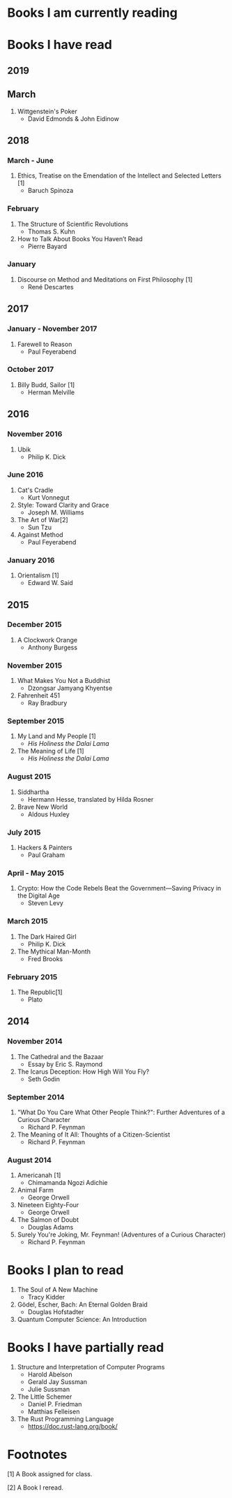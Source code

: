 * Books I am currently reading
* Books I have read
** 2019
** March
   1. Wittgenstein's Poker
      - David Edmonds & John Eidinow
** 2018
*** March - June
    1. Ethics, Treatise on the Emendation of the Intellect and Selected Letters [1]
       - Baruch Spinoza
*** February
    1. The Structure of Scientific Revolutions
       - Thomas S. Kuhn
    2. How to Talk About Books You Haven’t Read
       - Pierre Bayard
*** January
    1. Discourse on Method and Meditations on First Philosophy [1]
       - René Descartes
** 2017
*** January - November 2017
    1. Farewell to Reason
       - Paul Feyerabend
*** October 2017
    1. Billy Budd, Sailor [1]
       - Herman Melville
** 2016
*** November 2016
    1. Ubik
       - Philip K. Dick
*** June 2016
    1. Cat's Cradle
       - Kurt Vonnegut
    2. Style: Toward Clarity and Grace
       - Joseph M. Williams
    3. The Art of War[2]
       - Sun Tzu
    4. Against Method
       - Paul Feyerabend
*** January 2016
    1. Orientalism [1]
       - Edward W. Said
** 2015
*** December 2015
    1. A Clockwork Orange
       - Anthony Burgess
*** November 2015
    1. What Makes You Not a Buddhist
       - Dzongsar Jamyang Khyentse
    2. Fahrenheit 451
       - Ray Bradbury
*** September 2015
    1. My Land and My People [1]
       - /His Holiness the Dalai Lama/
    2. The Meaning of Life [1]
       - /His Holiness the Dalai Lama/
*** August 2015
    1. Siddhartha
       - Hermann Hesse, translated by Hilda Rosner
    2. Brave New World
       - Aldous Huxley
*** July 2015
    1. Hackers & Painters
       - Paul Graham
*** April - May 2015
    1. Crypto: How the Code Rebels Beat the Government—Saving Privacy in the Digital Age
       - Steven Levy
*** March 2015
    1. The Dark Haired Girl
       - Philip K. Dick
    2. The Mythical Man-Month
       - Fred Brooks
*** February 2015
    1. The Republic[1]
       - Plato

** 2014
*** November 2014
    1. The Cathedral and the Bazaar
       - Essay by Eric S. Raymond
    2. The Icarus Deception: How High Will You Fly?
       - Seth Godin
*** September 2014
    1. "What Do You Care What Other People Think?": Further Adventures of a Curious Character
       - Richard P. Feynman
    2. The Meaning of It All: Thoughts of a Citizen-Scientist
       - Richard P. Feynman
*** August 2014
    1. Americanah [1]
       - Chimamanda Ngozi Adichie
    2. Animal Farm
       - George Orwell
    3. Nineteen Eighty-Four
       - George Orwell
    4. The Salmon of Doubt
       - Douglas Adams
    5. Surely You're Joking, Mr. Feynman! (Adventures of a Curious Character)
       - Richard P. Feynman

* Books I plan to read
  1. The Soul of A New Machine
     - Tracy Kidder
  2. Gödel, Escher, Bach: An Eternal Golden Braid
     - Douglas Hofstadter
  3. Quantum Computer Science: An Introduction

* Books I have partially read
  1. Structure and Interpretation of Computer Programs
     - Harold Abelson
     - Gerald Jay Sussman
     - Julie Sussman
  2. The Little Schemer
     - Daniel P. Friedman
     - Matthias Felleisen
  3. The Rust Programming Language
     - https://doc.rust-lang.org/book/

* Footnotes
  [1] A Book assigned for class.

  [2] A Book I reread.
